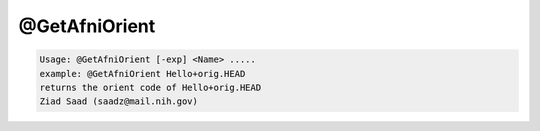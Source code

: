 **************
@GetAfniOrient
**************

.. _@GetAfniOrient:

.. contents:: 
    :depth: 4 

.. code-block:: none

    Usage: @GetAfniOrient [-exp] <Name> .....
    example: @GetAfniOrient Hello+orig.HEAD
    returns the orient code of Hello+orig.HEAD
    Ziad Saad (saadz@mail.nih.gov)
